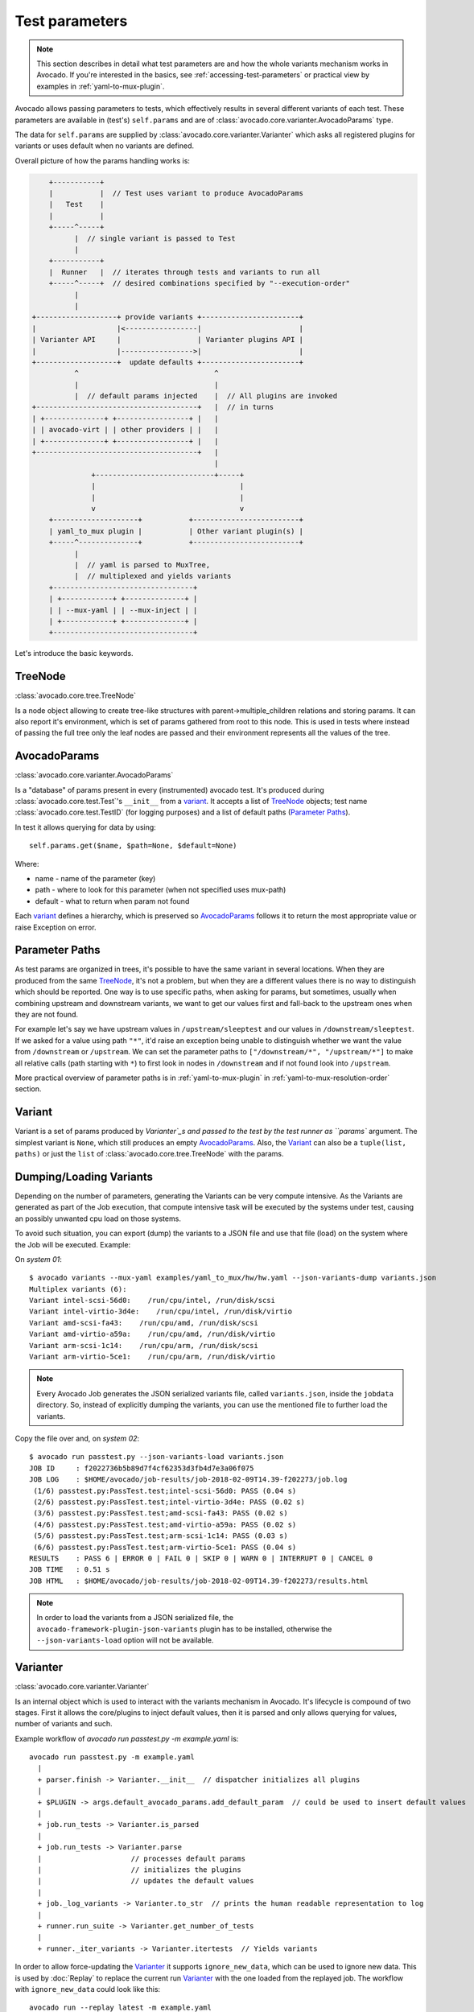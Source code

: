 .. _test-parameters:

===============
Test parameters
===============

.. note:: This section describes in detail what test parameters are and how
   the whole variants mechanism works in Avocado. If you're interested in the
   basics, see :ref:`accessing-test-parameters` or practical view by examples
   in :ref:`yaml-to-mux-plugin`.

Avocado allows passing parameters to tests, which effectively results in
several different variants of each test. These parameters are available in
(test's) ``self.params`` and are of
:class:`avocado.core.varianter.AvocadoParams` type.

The data for ``self.params`` are supplied by
:class:`avocado.core.varianter.Varianter` which asks all registered plugins
for variants or uses default when no variants are defined.

Overall picture of how the params handling works is:

.. following figure is not really a C code, but it renders well and it
   increases the visibility.

.. code-block:: c

       +-----------+
       |           |  // Test uses variant to produce AvocadoParams
       |   Test    |
       |           |
       +-----^-----+
             |  // single variant is passed to Test
             |
       +-----------+
       |  Runner   |  // iterates through tests and variants to run all
       +-----^-----+  // desired combinations specified by "--execution-order"
             |
             |
   +-------------------+ provide variants +-----------------------+
   |                   |<-----------------|                       |
   | Varianter API     |                  | Varianter plugins API |
   |                   |----------------->|                       |
   +-------------------+  update defaults +-----------------------+
             ^                                ^
             |                                |
             |  // default params injected    |  // All plugins are invoked
   +--------------------------------------+   |  // in turns
   | +--------------+ +-----------------+ |   |
   | | avocado-virt | | other providers | |   |
   | +--------------+ +-----------------+ |   |
   +--------------------------------------+   |
                                              |
                 +----------------------------+-----+
                 |                                  |
                 |                                  |
                 v                                  v
       +--------------------+           +-------------------------+
       | yaml_to_mux plugin |           | Other variant plugin(s) |
       +-----^--------------+           +-------------------------+
             |
             |  // yaml is parsed to MuxTree,
             |  // multiplexed and yields variants
       +---------------------------------+
       | +------------+ +--------------+ |
       | | --mux-yaml | | --mux-inject | |
       | +------------+ +--------------+ |
       +---------------------------------+


Let's introduce the basic keywords.

TreeNode
~~~~~~~~

:class:`avocado.core.tree.TreeNode`

Is a node object allowing to create tree-like structures with
parent->multiple_children relations and storing params. It can
also report it's environment, which is set of params gathered
from root to this node. This is used in tests where instead of
passing the full tree only the leaf nodes are passed and their
environment represents all the values of the tree.

AvocadoParams
~~~~~~~~~~~~~

:class:`avocado.core.varianter.AvocadoParams`

Is a "database" of params present in every (instrumented) avocado
test.  It's produced during :class:`avocado.core.test.Test`'s
``__init__`` from a `variant`_. It accepts a list of `TreeNode`_
objects; test name :class:`avocado.core.test.TestID` (for logging
purposes) and a list of default paths (`Parameter Paths`_).

In test it allows querying for data by using::

   self.params.get($name, $path=None, $default=None)

Where:

* name - name of the parameter (key)
* path - where to look for this parameter (when not specified uses mux-path)
* default - what to return when param not found

Each `variant`_ defines a hierarchy, which is preserved so `AvocadoParams`_
follows it to return the most appropriate value or raise Exception on error.

Parameter Paths
~~~~~~~~~~~~~~~

As test params are organized in trees, it's possible to have the same
variant in several locations. When they are produced from the same
`TreeNode`_, it's not a problem, but when they are a different values
there is no way to distinguish which should be reported. One way is
to use specific paths, when asking for params, but sometimes, usually
when combining upstream and downstream variants, we want to get our
values first and fall-back to the upstream ones when they are not found.

For example let's say we have upstream values in ``/upstream/sleeptest``
and our values in ``/downstream/sleeptest``. If we asked for a value using
path ``"*"``, it'd raise an exception being unable to distinguish whether
we want the value from ``/downstream`` or ``/upstream``. We can set the
parameter paths to ``["/downstream/*", "/upstream/*"]`` to make all relative
calls (path starting with ``*``) to first look in nodes in ``/downstream``
and if not found look into ``/upstream``.

More practical overview of parameter paths is in :ref:`yaml-to-mux-plugin`
in :ref:`yaml-to-mux-resolution-order` section.

Variant
~~~~~~~

Variant is a set of params produced by `Varianter`_s and passed to the
test by the test runner as ``params`` argument. The simplest variant
is ``None``, which still produces an empty `AvocadoParams`_. Also, the
`Variant`_ can also be a ``tuple(list, paths)`` or just the
``list`` of :class:`avocado.core.tree.TreeNode` with the params.

Dumping/Loading Variants
~~~~~~~~~~~~~~~~~~~~~~~~

Depending on the number of parameters, generating the Variants can be very
compute intensive. As the Variants are generated as part of the Job execution,
that compute intensive task will be executed by the systems under test, causing
an possibly unwanted cpu load on those systems.

To avoid such situation, you can export (dump) the variants to a JSON file and
use that file (load) on the system where the Job will be executed. Example:

On `system 01`::

   $ avocado variants --mux-yaml examples/yaml_to_mux/hw/hw.yaml --json-variants-dump variants.json
   Multiplex variants (6):
   Variant intel-scsi-56d0:    /run/cpu/intel, /run/disk/scsi
   Variant intel-virtio-3d4e:    /run/cpu/intel, /run/disk/virtio
   Variant amd-scsi-fa43:    /run/cpu/amd, /run/disk/scsi
   Variant amd-virtio-a59a:    /run/cpu/amd, /run/disk/virtio
   Variant arm-scsi-1c14:    /run/cpu/arm, /run/disk/scsi
   Variant arm-virtio-5ce1:    /run/cpu/arm, /run/disk/virtio

.. note:: Every Avocado Job generates the JSON serialized variants file, called
   ``variants.json``, inside the ``jobdata`` directory. So, instead of
   explicitly dumping the variants, you can use the mentioned file to further
   load the variants.

Copy the file over and, on `system 02`::

   $ avocado run passtest.py --json-variants-load variants.json
   JOB ID     : f2022736b5b89d7f4cf62353d3fb4d7e3a06f075
   JOB LOG    : $HOME/avocado/job-results/job-2018-02-09T14.39-f202273/job.log
    (1/6) passtest.py:PassTest.test;intel-scsi-56d0: PASS (0.04 s)
    (2/6) passtest.py:PassTest.test;intel-virtio-3d4e: PASS (0.02 s)
    (3/6) passtest.py:PassTest.test;amd-scsi-fa43: PASS (0.02 s)
    (4/6) passtest.py:PassTest.test;amd-virtio-a59a: PASS (0.02 s)
    (5/6) passtest.py:PassTest.test;arm-scsi-1c14: PASS (0.03 s)
    (6/6) passtest.py:PassTest.test;arm-virtio-5ce1: PASS (0.04 s)
   RESULTS    : PASS 6 | ERROR 0 | FAIL 0 | SKIP 0 | WARN 0 | INTERRUPT 0 | CANCEL 0
   JOB TIME   : 0.51 s
   JOB HTML   : $HOME/avocado/job-results/job-2018-02-09T14.39-f202273/results.html

.. note:: In order to load the variants from a JSON serialized file, the
   ``avocado-framework-plugin-json-variants`` plugin has to be installed,
   otherwise the ``--json-variants-load`` option will not be available.

Varianter
~~~~~~~~~

:class:`avocado.core.varianter.Varianter`

Is an internal object which is used to interact with the variants mechanism
in Avocado. It's lifecycle is compound of two stages. First it allows
the core/plugins to inject default values, then it is parsed and
only allows querying for values, number of variants and such.

Example workflow of `avocado run passtest.py -m example.yaml` is::

   avocado run passtest.py -m example.yaml
     |
     + parser.finish -> Varianter.__init__  // dispatcher initializes all plugins
     |
     + $PLUGIN -> args.default_avocado_params.add_default_param  // could be used to insert default values
     |
     + job.run_tests -> Varianter.is_parsed
     |
     + job.run_tests -> Varianter.parse
     |                     // processes default params
     |                     // initializes the plugins
     |                     // updates the default values
     |
     + job._log_variants -> Varianter.to_str  // prints the human readable representation to log
     |
     + runner.run_suite -> Varianter.get_number_of_tests
     |
     + runner._iter_variants -> Varianter.itertests  // Yields variants

In order to allow force-updating the `Varianter`_ it supports
``ignore_new_data``, which can be used to ignore new data. This is used
by :doc:`Replay` to replace the current run `Varianter`_ with the one
loaded from the replayed job. The workflow with ``ignore_new_data`` could
look like this::

   avocado run --replay latest -m example.yaml
     |
     + $PLUGIN -> args.default_avocado_params.add_default_param  // could be used to insert default values
     |
     + replay.run -> Varianter.is_parsed
     |
     + replay.run  // Varianter object is replaced with the replay job's one
     |             // Varianter.ignore_new_data is set
     |
     + $PLUGIN -> args.default_avocado_params.add_default_param  // is ignored as new data are not accepted
     |
     + job.run_tests -> Varianter.is_parsed
     |
     + job._log_variants -> Varianter.to_str
     |
     + runner.run_suite -> Varianter.get_number_of_tests
     |
     + runner._iter_variants -> Varianter.itertests

The `Varianter`_ itself can only produce an empty variant with the
`Default params`_, but it invokes all `Varianter plugins`_ and if any
of them reports variants it yields them instead of the default variant.



Default params
~~~~~~~~~~~~~~

The `Default params`_ is a mechanism to specify default values in
`Varianter`_ or `Varianter plugins`_. Their purpose is usually to
define values dependent on the system which should not affect the
test's results. One example is a qemu binary location which might
differ from one host to another host, but in the end they should
result in qemu being executable in test. For this reason the `Default
params`_ do not affects the test's variant-id (at least not in the
official `Varianter plugins`_).

These params can be set from plugin/core by getting ``default_avocado_params``
from ``args`` and using::

    default_avocado_params.add_default_parma(self, name, key, value, path=None)

Where:

* name - name of the plugin which injects data (not yet used for anything,
  but we plan to allow white/black listing)
* key - the parameter's name
* value - the parameter's value
* path - the location of this parameter. When the path does not exists yet,
  it's created out of `TreeNode`_.

Varianter plugins
~~~~~~~~~~~~~~~~~

:class:`avocado.core.plugin_interfaces.Varianter`

A plugin interface that can be used to build custom plugins which
are used by `Varianter`_ to get test variants. For inspiration see
:class:`avocado_varianter_yaml_to_mux.YamlToMux` which is an
optional varianter plugin. Details about this plugin can be
found here :ref:`yaml-to-mux-plugin`.

Multiplexer
~~~~~~~~~~~

:mod:`avocado.core.mux`

``Multiplexer`` or simply ``Mux`` is an abstract concept, which was
the basic idea behind the tree-like params structure with the support
to produce all possible variants. There is a core implementation of
basic building blocks that can be used when creating a custom plugin.
There is a demonstration version of plugin using this concept in
:mod:`avocado_varianter_yaml_to_mux`
which adds a parser and then
uses this multiplexer concept to define an avocado plugin to produce
variants from ``yaml`` (or ``json``) files.


Multiplexer concept
===================

As mentioned earlier, this is an in-core implementation of building
blocks intended for writing `Varianter plugins`_ based on a tree
with `Multiplex domains`_ defined. The available blocks are:

* `MuxTree`_ - Object which represents a part of the tree and handles
  the multiplexation, which means producing all possible variants
  from a tree-like object.
* `MuxPlugin`_ - Base class to build `Varianter plugins`_
* ``MuxTreeNode`` - Inherits from `TreeNode`_ and adds the support for
  control flags (``MuxTreeNode.ctrl``) and multiplex domains
  (``MuxTreeNode.multiplex``).

And some support classes and methods eg. for filtering and so on.

Multiplex domains
~~~~~~~~~~~~~~~~~

A default `AvocadoParams`_ tree with variables could look like this::

   Multiplex tree representation:
    ┣━━ paths
    ┃     → tmp: /var/tmp
    ┃     → qemu: /usr/libexec/qemu-kvm
    ┗━━ environ
        → debug: False

The multiplexer wants to produce similar structure, but also to be able
to define not just one variant, but to define all possible combinations
and then report the slices as variants. We use the term
`Multiplex domains`_ to define that children of this node are not just
different paths, but they are different values and we only want one at
a time. In the representation we use double-line to visibily distinguish
between normal relation and multiplexed relation. Let's modify our
example a bit::

   Multiplex tree representation:
    ┣━━ paths
    ┃     → tmp: /var/tmp
    ┃     → qemu: /usr/libexec/qemu-kvm
    ┗━━ environ
         ╠══ production
         ║     → debug: False
         ╚══ debug
               → debug: True

The difference is that ``environ`` is now a ``multiplex`` node and it's
children will be yielded one at a time producing two variants::

   Variant 1:
    ┣━━ paths
    ┃     → tmp: /var/tmp
    ┃     → qemu: /usr/libexec/qemu-kvm
    ┗━━ environ
         ┗━━ production
               → debug: False
   Variant 2:
    ┣━━ paths
    ┃     → tmp: /var/tmp
    ┃     → qemu: /usr/libexec/qemu-kvm
    ┗━━ environ
         ┗━━ debug
               → debug: False

Note that the ``multiplex`` is only about direct children, therefore
the number of leaves in variants might differ::

   Multiplex tree representation:
    ┣━━ paths
    ┃     → tmp: /var/tmp
    ┃     → qemu: /usr/libexec/qemu-kvm
    ┗━━ environ
         ╠══ production
         ║     → debug: False
         ╚══ debug
              ┣━━ system
              ┃     → debug: False
              ┗━━ program
                    → debug: True

Produces one variant with ``/paths`` and ``/environ/production`` and
other variant with ``/paths``, ``/environ/debug/system`` and
``/environ/debug/program``.

As mentioned earlier the power is not in producing one variant, but
in defining huge scenarios with all possible variants. By using
tree-structure with multiplex domains you can avoid most of the
ugly filters you might know from Jenkin's sparse matrix jobs.
For comparison let's have a look at the same example in avocado::

   Multiplex tree representation:
    ┗━━ os
         ┣━━ distro
         ┃    ┗━━ redhat
         ┃         ╠══ fedora
         ┃         ║    ┣━━ version
         ┃         ║    ┃    ╠══ 20
         ┃         ║    ┃    ╚══ 21
         ┃         ║    ┗━━ flavor
         ┃         ║         ╠══ workstation
         ┃         ║         ╚══ cloud
         ┃         ╚══ rhel
         ┃              ╠══ 5
         ┃              ╚══ 6
         ┗━━ arch
              ╠══ i386
              ╚══ x86_64

Which produces::

   Variant 1:    /os/distro/redhat/fedora/version/20, /os/distro/redhat/fedora/flavor/workstation, /os/arch/i386
   Variant 2:    /os/distro/redhat/fedora/version/20, /os/distro/redhat/fedora/flavor/workstation, /os/arch/x86_64
   Variant 3:    /os/distro/redhat/fedora/version/20, /os/distro/redhat/fedora/flavor/cloud, /os/arch/i386
   Variant 4:    /os/distro/redhat/fedora/version/20, /os/distro/redhat/fedora/flavor/cloud, /os/arch/x86_64
   Variant 5:    /os/distro/redhat/fedora/version/21, /os/distro/redhat/fedora/flavor/workstation, /os/arch/i386
   Variant 6:    /os/distro/redhat/fedora/version/21, /os/distro/redhat/fedora/flavor/workstation, /os/arch/x86_64
   Variant 7:    /os/distro/redhat/fedora/version/21, /os/distro/redhat/fedora/flavor/cloud, /os/arch/i386
   Variant 8:    /os/distro/redhat/fedora/version/21, /os/distro/redhat/fedora/flavor/cloud, /os/arch/x86_64
   Variant 9:    /os/distro/redhat/rhel/5, /os/arch/i386
   Variant 10:    /os/distro/redhat/rhel/5, /os/arch/x86_64
   Variant 11:    /os/distro/redhat/rhel/6, /os/arch/i386
   Variant 12:    /os/distro/redhat/rhel/6, /os/arch/x86_64

Versus Jenkin's sparse matrix::

   os_version = fedora20 fedora21 rhel5 rhel6
   os_flavor = none workstation cloud
   arch = i386 x86_64

   filter = ((os_version == "rhel5").implies(os_flavor == "none") &&
             (os_version == "rhel6").implies(os_flavor == "none")) &&
            !(os_version == "fedora20" && os_flavor == "none") &&
            !(os_version == "fedora21" && os_flavor == "none")

Which is still relatively simple example, but it grows dramatically with
inner-dependencies.

MuxPlugin
~~~~~~~~~

:class:`avocado.core.mux.MuxPlugin`

Defines the full interface required by
:class:`avocado.core.plugin_interfaces.Varianter`. The plugin writer
should inherit from this ``MuxPlugin``, then from the ``Varianter``
and call the::

   self.initialize_mux(root, paths, debug)

Where:

* root - is the root of your params tree (compound of `TreeNode`_ -like
  nodes)
* paths - is the `Parameter paths`_ to be used in test with all variants
* debug - whether to use debug mode (requires the passed tree to be
  compound of ``TreeNodeDebug``-like nodes which stores the origin
  of the variant/value/environment as the value for listing purposes
  and is __NOT__ intended for test execution.

This method must be called before the `Varianter`_'s second stage
(the latest opportunity is during ``self.update_defaults``). The
`MuxPlugin`_'s code will take care of the rest.

MuxTree
~~~~~~~

This is the core feature where the hard work happens. It walks the tree
and remembers all leaf nodes or uses list of `MuxTrees` when another
multiplex domain is reached while searching for a leaf.

When it's asked to report variants, it combines one variant of each
remembered item (leaf node always stays the same, but `MuxTree` circles
through it's values) which recursively produces all possible variants
of different `multiplex domains`_.
